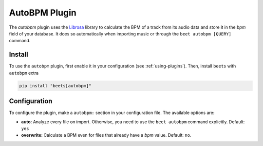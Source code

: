 AutoBPM Plugin
==============

The `autobpm` plugin uses the `Librosa`_ library to calculate the BPM
of a track from its audio data and store it in the `bpm` field of your
database. It does so automatically when importing music or through
the ``beet autobpm [QUERY]`` command.

Install
-------

To use the ``autobpm`` plugin, first enable it in your configuration (see
:ref:`using-plugins`). Then, install ``beets`` with ``autobpm`` extra

.. code-block:: bash

    pip install "beets[autobpm]"

Configuration
-------------

To configure the plugin, make a ``autobpm:`` section in your
configuration file. The available options are:

- **auto**: Analyze every file on import.
  Otherwise, you need to use the ``beet autobpm`` command explicitly.
  Default: ``yes``
- **overwrite**: Calculate a BPM even for files that already have a
  `bpm` value.
  Default: ``no``.

.. _Librosa: https://github.com/librosa/librosa/
